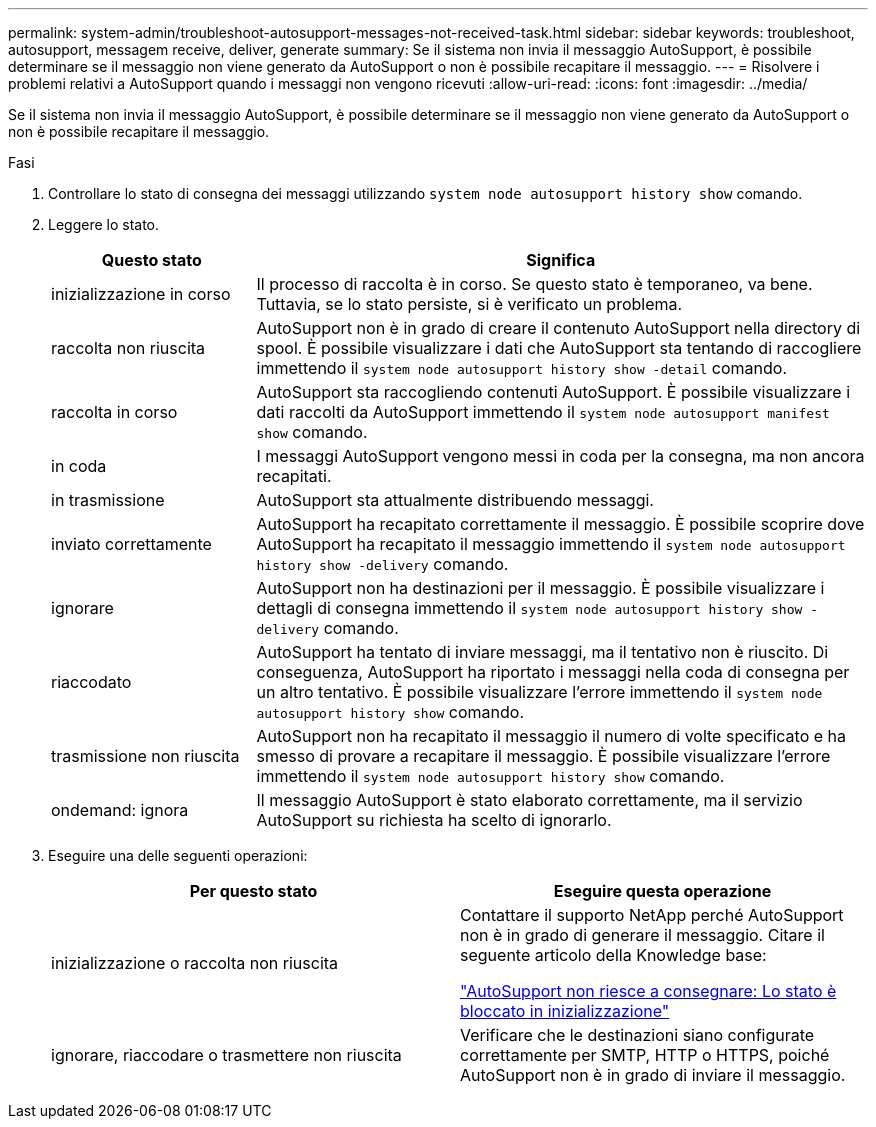 ---
permalink: system-admin/troubleshoot-autosupport-messages-not-received-task.html 
sidebar: sidebar 
keywords: troubleshoot, autosupport, messagem receive, deliver, generate 
summary: Se il sistema non invia il messaggio AutoSupport, è possibile determinare se il messaggio non viene generato da AutoSupport o non è possibile recapitare il messaggio. 
---
= Risolvere i problemi relativi a AutoSupport quando i messaggi non vengono ricevuti
:allow-uri-read: 
:icons: font
:imagesdir: ../media/


[role="lead"]
Se il sistema non invia il messaggio AutoSupport, è possibile determinare se il messaggio non viene generato da AutoSupport o non è possibile recapitare il messaggio.

.Fasi
. Controllare lo stato di consegna dei messaggi utilizzando `system node autosupport history show` comando.
. Leggere lo stato.
+
[cols="25,75"]
|===
| Questo stato | Significa 


 a| 
inizializzazione in corso
 a| 
Il processo di raccolta è in corso. Se questo stato è temporaneo, va bene. Tuttavia, se lo stato persiste, si è verificato un problema.



 a| 
raccolta non riuscita
 a| 
AutoSupport non è in grado di creare il contenuto AutoSupport nella directory di spool. È possibile visualizzare i dati che AutoSupport sta tentando di raccogliere immettendo il `system node autosupport history show -detail` comando.



 a| 
raccolta in corso
 a| 
AutoSupport sta raccogliendo contenuti AutoSupport. È possibile visualizzare i dati raccolti da AutoSupport immettendo il `system node autosupport manifest show` comando.



 a| 
in coda
 a| 
I messaggi AutoSupport vengono messi in coda per la consegna, ma non ancora recapitati.



 a| 
in trasmissione
 a| 
AutoSupport sta attualmente distribuendo messaggi.



 a| 
inviato correttamente
 a| 
AutoSupport ha recapitato correttamente il messaggio. È possibile scoprire dove AutoSupport ha recapitato il messaggio immettendo il `system node autosupport history show -delivery` comando.



 a| 
ignorare
 a| 
AutoSupport non ha destinazioni per il messaggio. È possibile visualizzare i dettagli di consegna immettendo il `system node autosupport history show -delivery` comando.



 a| 
riaccodato
 a| 
AutoSupport ha tentato di inviare messaggi, ma il tentativo non è riuscito. Di conseguenza, AutoSupport ha riportato i messaggi nella coda di consegna per un altro tentativo. È possibile visualizzare l'errore immettendo il `system node autosupport history show` comando.



 a| 
trasmissione non riuscita
 a| 
AutoSupport non ha recapitato il messaggio il numero di volte specificato e ha smesso di provare a recapitare il messaggio. È possibile visualizzare l'errore immettendo il `system node autosupport history show` comando.



 a| 
ondemand: ignora
 a| 
Il messaggio AutoSupport è stato elaborato correttamente, ma il servizio AutoSupport su richiesta ha scelto di ignorarlo.

|===
. Eseguire una delle seguenti operazioni:
+
|===
| Per questo stato | Eseguire questa operazione 


 a| 
inizializzazione o raccolta non riuscita
 a| 
Contattare il supporto NetApp perché AutoSupport non è in grado di generare il messaggio. Citare il seguente articolo della Knowledge base:

link:https://kb.netapp.com/Advice_and_Troubleshooting/Data_Storage_Software/ONTAP_OS/AutoSupport_is_failing_to_deliver%3A_status_is_stuck_in_initializing["AutoSupport non riesce a consegnare: Lo stato è bloccato in inizializzazione"^]



 a| 
ignorare, riaccodare o trasmettere non riuscita
 a| 
Verificare che le destinazioni siano configurate correttamente per SMTP, HTTP o HTTPS, poiché AutoSupport non è in grado di inviare il messaggio.

|===

